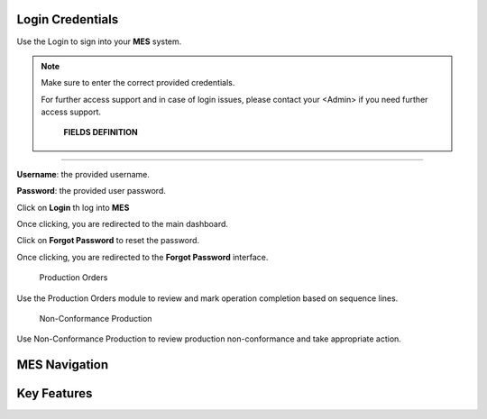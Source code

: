 Login Credentials
=====
Use the Login to sign into your **MES** system.

.. note::

   Make sure to enter the correct provided credentials. 

   For further access support and in case of login issues, please contact your <Admin> if you need further access support.

      **FIELDS DEFINITION**
------------

**Username**: the provided username.

**Password**: the provided user password.

Click on **Login** th log into **MES**

Once clicking, you are redirected to the main dashboard.

Click on **Forgot Password** to reset the password.

Once clicking, you are redirected to the **Forgot Password** interface.

  Production Orders 

Use the Production Orders module to review and mark operation completion based on sequence lines.

  Non-Conformance Production

Use Non-Conformance Production to review production non-conformance and take appropriate action.

MES Navigation
=====

Key Features
=====
